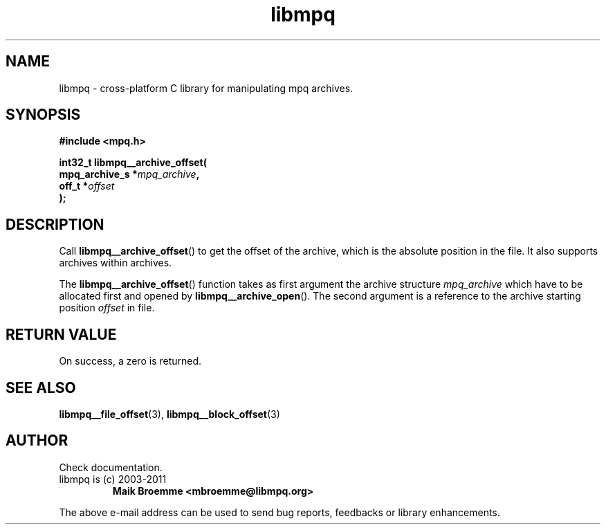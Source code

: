 .\" Copyright (c) 2003-2011 Maik Broemme <mbroemme@libmpq.org>
.\"
.\" This is free documentation; you can redistribute it and/or
.\" modify it under the terms of the GNU General Public License as
.\" published by the Free Software Foundation; either version 2 of
.\" the License, or (at your option) any later version.
.\"
.\" The GNU General Public License's references to "object code"
.\" and "executables" are to be interpreted as the output of any
.\" document formatting or typesetting system, including
.\" intermediate and printed output.
.\"
.\" This manual is distributed in the hope that it will be useful,
.\" but WITHOUT ANY WARRANTY; without even the implied warranty of
.\" MERCHANTABILITY or FITNESS FOR A PARTICULAR PURPOSE. See the
.\" GNU General Public License for more details.
.\"
.\" You should have received a copy of the GNU General Public
.\" License along with this manual; if not, write to the Free
.\" Software Foundation, Inc., 59 Temple Place, Suite 330, Boston, MA 02111,
.\" USA.
.TH libmpq 3 2011-11-06 "The MoPaQ archive library"
.SH NAME
libmpq \- cross-platform C library for manipulating mpq archives.
.SH SYNOPSIS
.nf
.B
#include <mpq.h>
.sp
.BI "int32_t libmpq__archive_offset("
.BI "        mpq_archive_s  *" "mpq_archive",
.BI "        off_t          *" "offset"
.BI ");"
.fi
.SH DESCRIPTION
.PP
Call \fBlibmpq__archive_offset\fP() to get the offset of the archive, which is the absolute position in the file. It also supports archives within archives.
.LP
The \fBlibmpq__archive_offset\fP() function takes as first argument the archive structure \fImpq_archive\fP which have to be allocated first and opened by \fBlibmpq__archive_open\fP(). The second argument is a reference to the archive starting position \fIoffset\fP in file.
.SH RETURN VALUE
On success, a zero is returned.
.SH SEE ALSO
.BR libmpq__file_offset (3),
.BR libmpq__block_offset (3)
.SH AUTHOR
Check documentation.
.TP
libmpq is (c) 2003-2011
.B Maik Broemme <mbroemme@libmpq.org>
.PP
The above e-mail address can be used to send bug reports, feedbacks or library enhancements.
